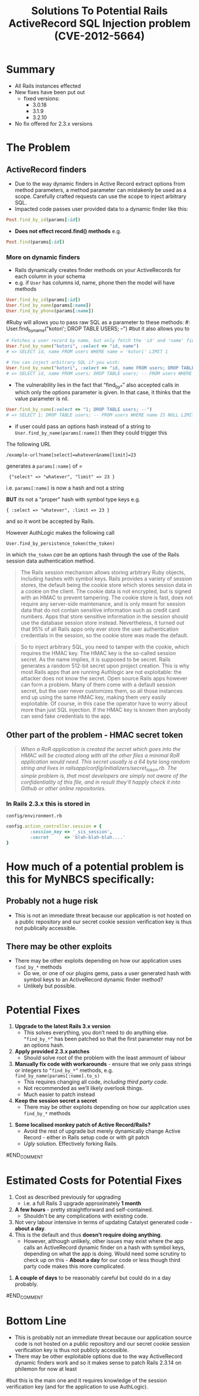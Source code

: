 #+TITLE: Solutions To Potential Rails ActiveRecord SQL Injection problem (CVE-2012-5664)
* Summary
 - All Rails instances effected
 - New fixes have been put out
   - fixed versions:
     - 3.0.18
     - 3.1.9
     - 3.2.10
 - No fix offered for 2.3.x versions
* The Problem
** ActiveRecord finders
 - Due to the way dynamic finders in Active Record extract options from method parameters, a method parameter can mistakenly be used as a scope. Carefully crafted requests can use the scope to inject arbitrary SQL. 
 - Impacted code passes user provided data to a dynamic finder like this:  
#+BEGIN_SRC ruby 
Post.find_by_id(params[:id])
#+END_SRC
 - *Does not effect record.find() methods* e.g.
#+BEGIN_SRC ruby 
Post.find(params[:id])
#+END_SRC

*** More on dynamic finders 
 - Rails dynamically creates finder methods on your ActiveRecords for each column in your schema
 - e.g. if =User= has columns id, name, phone then the model will have methods
#+BEGIN_SRC ruby
User.find_by_id(params[:id])
User.find_by_name(params[:name])
User.find_by_phone(params[:name])
#+END_SRC

#Ruby will allows you to pass raw SQL as a parameter to these methods:
#: User.find_by_name("kotori'; DROP TABLE USERS; --")
#but it also allows you to 

#+BEGIN_SRC ruby
# Fetches a user record by name, but only fetch the 'id' and 'name' fields.
User.find_by_name("kotori", :select => "id, name")
# => SELECT id, name FROM users WHERE name = 'kotori' LIMIT 1

# You can inject arbitrary SQL if you wish:
User.find_by_name("kotori", :select => "id, name FROM users; DROP TABLE users; --")
# => SELECT id, name FROM users; DROP TABLE users; -- FROM users WHERE name = 'kotori' LIMIT 1
#+END_SRC

 - The vulnerability lies in the fact that “find_by_*” also accepted calls in which only the options parameter is given. In that case, it thinks that the value parameter is nil.

#+BEGIN_SRC ruby
User.find_by_name(:select => "1; DROP TABLE users; --")
# => SELECT 1; DROP TABLE users; -- FROM users WHERE name IS NULL LIMIT 1;
#+END_SRC

 - if user could pass an options hash instead of a string to =User.find_by_name(params[:name])= then they could trigger this

The following URL
: /example-url?name[select]=whatever&name[limit]=23
generates a =params[:name]= of =
:  {"select" => "whatever", "limit" => 23 }

i.e. =params[:name]= is now a hash and not a string

*BUT* its not a "proper" hash with symbol type keys e.g.
: { :select => "whatever", :limit => 23 }
and so it wont be accepted by Rails.

However AuthLogic makes the following call
: User.find_by_persistence_token(the_token)
in which =the_token= /can/ be an options hash through the use of the Rails session data authentication method.

#+BEGIN_QUOTE
The Rails session mechanism allows storing arbitrary Ruby objects, including hashes with symbol keys. Rails provides a variety of session stores, the default being the cookie store which stores session data in a cookie on the client. The cookie data is not encrypted, but is signed with an HMAC to prevent tampering. The cookie store is fast, does not require any server-side maintenance, and is only meant for session data that do not contain sensitive information such as credit card numbers. Apps that store sensitive information in the session should use the database session store instead. Nevertheless, it turned out that 95% of all Rails apps only ever store the user authentication credentials in the session, so the cookie store was made the default.
#+END_QUOTE

#+BEGIN_QUOTE
So to inject arbitrary SQL, you need to tamper with the cookie, which requires the HMAC key. The HMAC key is the so-called session secret. As the name implies, it is supposed to be secret. Rails generates a random 512-bit secret upon project creation. This is why most Rails apps that are running Authlogic are not exploitable: the attacker does not know the secret. Open source Rails apps however can form a problem. Many of them come with a default session secret, but the user never customizes them, so all those instances end up using the same HMAC key, making them very easily exploitable. Of course, in this case the operator have to worry about more than just SQL injection. If the HMAC key is known then anybody can send fake credentials to the app.
#+END_QUOTE

** Other part of the problem - HMAC secret token
#+BEGIN_QUOTE
/When a RoR application is created the secret which goes into the HMAC will be created along with all the other files a minimal RoR application would need. This secret usually is a 64 byte long random string and lives in railsapp/config/initializers/secret_token.rb. The simple problem is, that most developers are simply not aware of the confidentiality of this file, and in result they'll happly check it into Github or other online repositories./
#+END_QUOTE

*** In Rails 2.3.x this is stored in
=config/environment.rb= 
#+BEGIN_SRC ruby
config.action_controller.session = {
         :session_key => '_sis_session',
         :secret      => 'blah-blah-blah....'
}
#+END_SRC
#+BEGIN_COMMENT
* "How to exploit" this flaw summary
1. With some luck - pass a parameter to a =find_by_*= method
2. Make sure its a hash rather than a string
3. Make sure its passing a hash where the keys are symbols rather than strings
   1. With your knowledge of the session verification key, tamper with the cookie to set AuthLogic =user_token= to a symbol-key hash.
#+END_COMMENT
* How much of a potential problem is this for MyNBCS specifically:
** Probably not a huge risk
 - This is not an immediate threat because our application is not hosted on a public repository and our secret cookie session verification key is thus not publically accessible.

** There may be other exploits
   - There may be other exploits depending on how our application uses =find_by_*= methods
     - Do we, or one of our plugins gems, pass a user generated hash with symbol keys to an ActiveRecord dynamic finder method?
     - Unlikely but possible.

#+BEGIN_COMMENT
A quick scan of the app reveals the use of these dynamic find methods (*The following does not include vendor/plugins usage of the methods*):
** grep =find_by_id=
#+BEGIN_SRC bash
hal@HAL9000:~/work/rails/hurricane/rails-sis$ grep -Rn "find_by_id" .
./app/models/story.rb:73:    unless self.author_id? && self.author_type? && self.author_type.classify.constantize.find_by_id(self.author_id)
./app/models/user.rb:349:      users = users.for_groups(Group.find_by_id(params[:group_id])) unless params[:group_id].blank?
./app/models/user.rb:353:    users = users.for_cohorts(Cohort.find_by_id(params[:cohort_id])) unless params[:cohort_id].blank?
./app/controllers/cards_controller.rb:50:        user_ids = User.for_groups(Group.find_by_id(params[:group_id])).collect{|u| u.id}
./app/controllers/cards_controller.rb:53:          user_ids = User.for_cohorts(Cohort.find_by_id(params[:cohort_id])).collect{|u| u.id}
./app/controllers/alerts_controller.rb:99:      @alert = @user.alerts.find_by_id(params[:id])
#+END_SRC
** grep =find_by_=
#+BEGIN_SRC bash
hal@HAL9000:~/work/rails/hurricane/rails-sis$ grep -Rn "find_by_" .
./management_scripts/tc_student_courses_import.rb:38:  user = User.find_by_schoolpro_id(tc_student_course['school_num'])
./management_scripts/generate_moodle_export_csv.rb:105:    student_role = EnrolmentRole.find_by_code('student')
./management_scripts/fix-course-levels-WR86532.rb:19:course = Course.find_by_name('5 Creative Arts')
./management_scripts/fix-course-levels-WR86532.rb:21:bad_level = Level.find_by_name('Year 9')
./management_scripts/fix-WR93481.rb:13:Authorization.current_user = User.find_by_login('catadmin')
./management_scripts/fix-WR93481.rb:40:  groupids = Group.find_by_sql('select id from groups where academic_year_id=14').map{|g| g.id}
./management_scripts/sp_student_process.rb:20:  Authorization.current_user = User.find_by_login('catadmin')
./management_scripts/sp_student_process.rb:45:  default_cohort_id = Cohort.find_by_graduating_year(9999).id
./management_scripts/sp_student_process.rb:53:  nbcs_school = School.find_by_short_name('NBCS')
./management_scripts/sp_student_process.rb:85:    user = User.find_by_schoolpro_id(sp_student_hashed[:schoolpro_id])
./management_scripts/hurrimoodle.rb:137:        student_role = EnrolmentRole.find_by_code('student')
./management_scripts/sp_subject_process.rb:11:Authorization.current_user = User.find_by_login('catadmin')
./management_scripts/sp_subject_process.rb:28:course_type = CourseType.find_by_permalink('subject')
./management_scripts/sp_subject_process.rb:70:  course = Course.find_by_schoolpro_id(sp_course_hash[:schoolpro_id])
./management_scripts/sp_class_process.rb:38:Authorization.current_user = User.find_by_login('catadmin')
./management_scripts/sp_class_process.rb:55:enrolment_role = EnrolmentRole.find_by_code('teacher')
./management_scripts/sp_class_process.rb:88:#   t = User.staff.find_by_schoolpro_id(sp_group['Teacher_school_num'])
./management_scripts/sp_class_process.rb:95:      t = User.staff.find_by_schoolpro_id(j.to_s)
./management_scripts/sp_class_process.rb:102:  course = Course.find_by_schoolpro_id(course_id)
./management_scripts/sp_class_process.rb:126:  group = course.groups.find_by_schoolpro_id(sp_group_hashed[:schoolpro_id])
./management_scripts/sp_class_process.rb:144:     teacher = User.staff.find_by_schoolpro_id(sp_teacher_hashed[:schoolpro_id])
./management_scripts/sp_class_process.rb:185:  t = User.staff.find_by_schoolpro_id(teacher_school_num)
./management_scripts/sp_class_process.rb:222:      g = Group.find_by_schoolpro_id(c.to_s)
./management_scripts/sp_class_process.rb:228:      e = Enrolment.find_by_group_id_and_user_id(g.id, t.id)
./management_scripts/sp_class_process.rb:239:      g = Group.find_by_schoolpro_id(c.to_s)
./management_scripts/sp_class_process.rb:247:      enrolment_to_activate = Enrolment.find_by_group_id_and_user_id(g.id, t.id)
./management_scripts/sp_parent_process.rb:68:child_type = RelationshipType.find_by_code('child')
./management_scripts/sp_parent_process.rb:69:parent_type = RelationshipType.find_by_code('parent')
./management_scripts/sp_parent_process.rb:96:  Authorization.current_user = User.find_by_login('catadmin')
./management_scripts/sp_parent_process.rb:137:    student = User.students.find_by_schoolpro_id(sp_data['student_school_num'])
./management_scripts/sp_parent_process.rb:161:      parent = User.find_by_schoolpro_id(sp_parent_hash[:schoolpro_id])
./management_scripts/sp_parent_process.rb:277:          contact_card = parent.contact_cards.find_by_where('General details')
./management_scripts/sp_parent_process.rb:307:    parent = User.find_by_schoolpro_id(p.split(':').last)
./management_scripts/sp_parent_process.rb:308:    student = User.find_by_schoolpro_id(p.split(':').first) 
./management_scripts/check_enrolment_expiry.rb:29:Authorization.current_user = User.find_by_login('catadmin')
./management_scripts/run_generate_level_summary.rb:28:    pp self.reduce(report_cycle,0,[Level.find_by_name('Year 6')])
./management_scripts/run_generate_level_summary.rb:66:    self.run 12,'/tmp',0,[Level.find_by_name('Year 6')]
./management_scripts/sp_enrolment_process.rb:19:Authorization.current_user = User.find_by_login('catadmin')
./management_scripts/sp_enrolment_process.rb:54:enrolment_role = EnrolmentRole.find_by_code('student')
./management_scripts/sp_enrolment_process.rb:80:  student = User.students.find_by_schoolpro_id(sp_enrolment['school_num'])
./management_scripts/sp_enrolment_process.rb:81:  group = Group.find_by_schoolpro_id(sp_enrolment['ClassID'])
./management_scripts/sp_enrolment_process.rb:122:  enrolment = student.enrolments.find_by_group_id_and_enrolment_role_id(group.id, enrolment_role.id)
./management_scripts/sp_enrolment_process.rb:175:  s = User.students.find_by_schoolpro_id(student_school_pro)
./management_scripts/sp_enrolment_process.rb:198:      g = Group.find_by_schoolpro_id(c)
./management_scripts/sp_enrolment_process.rb:204:      e = Enrolment.find_by_group_id_and_user_id(g.id, s.id)
./management_scripts/sp_enrolment_process.rb:217:      g = Group.find_by_schoolpro_id(c)
./management_scripts/fix-group-enrolment-WR86530.rb:67:admin = User.find_by_login('catadmin')
./management_scripts/fix-group-enrolment-WR86530.rb:71:u = User.find_by_login('14lp')
./management_scripts/sp_comments_process.rb:20:  m = AlertCategory.find_by_name(category_name)
./management_scripts/sp_comments_process.rb:59:  level = cat.alert_levels.find_by_value(level_value)
./management_scripts/sp_comments_process.rb:138:  Authorization.current_user = User.find_by_login('catadmin')
./management_scripts/sp_comments_process.rb:155:  nbcs_school = School.find_by_short_name('NBCS')
./management_scripts/sp_comments_process.rb:189:    reporter = User.find_by_login('catadmin')
./management_scripts/sp_comments_process.rb:214:    user = User.find_by_schoolpro_id(schoolpro_id)
./management_scripts/sp_comments_process.rb:224:    alert = Alert.find_by_sp_comment_id(commentID)
./management_scripts/sp_staff_process.rb:18:  Authorization.current_user = User.find_by_login('catadmin')
./management_scripts/sp_staff_process.rb:35:  nbcs_school = School.find_by_short_name('NBCS')
./management_scripts/sp_staff_process.rb:73:    user = User.find_by_schoolpro_id(sp_staff_hash[:schoolpro_id])
./management_scripts/sp_staff_process.rb:129:      if !sp_staff_contact_hash[:mobile].blank? && user.contact_cards.find_by_mobile(sp_staff_contact_hash[:mobile]).nil? then
./db/fixtures/retired/05_cohorts.rb:14:  c.current_level = Level.find_by_schoolpro_code(grade_code) if grade_code
./db/fixtures/retired/30_care_management.rb:5:admin_user = User.find_by_login('catadmin')
./db/fixtures/retired/30_care_management.rb:22:  if i_type = IncidentType.find_by_name(ic[:incident_type])
./db/fixtures/retired/30_care_management.rb:31:admin_user = User.find_by_login('catadmin')
./db/fixtures/retired/12_relationships.rb:14:r1 = RelationshipType.find_by_code('parent')
./db/fixtures/retired/12_relationships.rb:15:r2 = RelationshipType.find_by_code('child')
./db/fixtures/retired/50_campuses.rb:5:Authorization.current_user = User.find_by_login('catadmin')
./db/fixtures/retired/10_users.rb:9:u = User.find_by_login("catadmin")
./db/fixtures/retired/10_users.rb:20:  if role = Role.find_by_code("admin")
./db/fixtures/retired/01_core.rb:43:    level = Level.find_by_schoolpro_code(lev.to_s)
./db/migrate/20110322034814_add_warning_learning_level_to_alert_levels.rb:10:    level.alert_category = AlertCategory.find_by_name('Learning')
./db/migrate/20110322034814_add_warning_learning_level_to_alert_levels.rb:18:    AlertLevel.find_by_name('Warning Learning Level 1').destroy
./db/migrate/20120229231750_add_alert_types.rb:93:    contact = AlertCategory.find_by_name('Contact')
./db/migrate/20120229231750_add_alert_types.rb:96:    general = AlertCategory.find_by_name('General')
./db/migrate/20090508044402_add_schools_to_staff_and_students.rb:5:    Authorization.current_user = User.find_by_login('catadmin')
./features/support/paths.rb:49:    #     user_profile_path(User.find_by_login($1))
./features/support/env.rb:13:Authorization.current_user = User.find_by_login('catadmin')
./features/step_definitions/alerts_steps.rb:3:  Alert.make(:user => @student, :alert_level => alert_category.alert_levels.find_by_value(level))
./stories/steps/user_steps.rb:33:    @user = User.find_by_login(login)
./stories/steps/user_steps.rb:114:  @user = User.find_by_login(user_params['login'])
./stories/steps/user_steps.rb:144:  @user = User.find_by_login(user_params['login'])
./spec/blueprints.rb:149:  enrolment_role { EnrolmentRole.find_by_code('student') || EnrolmentRole.make }
./spec/blueprints_helper.rb:7:  user.role_objs << (Role.find_by_code('admin') || Role.make(:admin))
./spec/blueprints_helper.rb:75:  ac = AlertCategory.find_by_name(name) || AlertCategory.make(:name => name)
./spec/blueprints_helper.rb:77:    level = ac.alert_levels.find_by_value(i) || AlertLevel.make(:alert_category => ac, :value => i)    
./spec/models/card_spec.rb:120:    @student = User.find_by_ldap_source('student')
./lib/ldap_conn.rb:47:    current_user = User.find_by_sp_user_id(full_user_hash[:sp_user_id])
./lib/ldap_conn.rb:56:#    user = User.find_by_sp_user_id(user_hash[:sp_user_id])
./lib/ldap.rb:168:    #    current_user = User.find_by_sp_user_id(full_user_hash[:sp_user_id])
./lib/authenticated_system.rb:131:      user = cookies[:auth_token] && User.find_by_remember_token(cookies[:auth_token])
./lib/tasks/delayed_job_status.rake:38:    user = User.find_by_login('catadmin')
./lib/tasks/delayed_job_status.rake:39:    #user = User.find_by_login('14la')  # To test NotificationJob suppresses student emails.
./config/authorization_rules.rb:243:                                             CardCategory.find_by_name('Commendation')
./app/helpers/incidents_helper.rb:5:      IncidentIncidentCategory.find_by_incident_category_id(ci.to_i).destroy
./app/models/staff_profile.rb:45:      for_enrolment_role(EnrolmentRole.find_by_code('teacher'))
./app/models/timetable_course.rb:10:    #Course.find_by_short_name(self.code)
./app/models/timetable_course.rb:11:    Course.for_level(self.level).find_by_short_name(self.code)
./app/models/timetable_course.rb:15:    Group.find_by_short_name(self.code)
./app/models/group_report.rb:60:    @crcc ||= self.group.course.campus_report_cycle_courses.find_by_campus_report_cycle_id(crc.id) 
./app/models/group_report.rb:163:        crc = report_cycle.campus_report_cycles.find_by_campus_id(user.student_campus.id)
./app/models/group_report.rb:165:        crcc = crc.campus_report_cycle_courses.find_by_course_id(self.group.course_id)
./app/models/story.rb:73:    unless self.author_id? && self.author_type? && self.author_type.classify.constantize.find_by_id(self.author_id)
./app/models/enrolment.rb:164:    if self.enrolment_role == EnrolmentRole.find_by_code('teacher')
./app/models/report_cycle.rb:64:      crc = self.campus_report_cycles.find_by_campus_id(campus.id)
./app/models/report_cycle.rb:80:    Enrolment.for_enrolment_role(EnrolmentRole.find_by_code('student')).
./app/models/group.rb:147:    student_role_id = EnrolmentRole.find_by_code('student').id
./app/models/group.rb:152:    enrolment_role = EnrolmentRole.find_by_code('student')
./app/models/group.rb:170:    teacher_role_id = EnrolmentRole.find_by_code('teacher').id
./app/models/group.rb:175:    teacher_role_id = EnrolmentRole.find_by_code('teacher').id
./app/models/group.rb:181:    teacher_role = EnrolmentRole.find_by_code('teacher')
./app/models/group.rb:186:    teacher_role = EnrolmentRole.find_by_code('teacher')
./app/models/group.rb:190:  def self.find_by_timechart_code(code)
./app/models/student_profile.rb:56:      for_enrolment_role(EnrolmentRole.find_by_code('student')).
./app/models/student_profile.rb:71:      for_enrolment_role(EnrolmentRole.find_by_code('student')).
./app/models/student_profile.rb:88:      crc = report_cycle.campus_report_cycles.find_by_campus_id(self.campus.id)
./app/models/student_profile.rb:96:      crc = report_cycle.campus_report_cycles.find_by_campus_id(self.campus.id)
./app/models/academic_year.rb:96:      l = Level.find_by_name(level_name)
./app/models/academic_year.rb:197:            gsr = GroupStudentReport.find_by_student_and_group_and_report_cycle(student.id,group_id,rc.id)
./app/models/card_category.rb:39:  COMMENDATION = CardCategory.find_by_name_and_moderation_required("Commendation", true)
./app/models/student_report.rb:225:      for_enrolment_role(EnrolmentRole.find_by_code('student')).
./app/models/user.rb:349:      users = users.for_groups(Group.find_by_id(params[:group_id])) unless params[:group_id].blank?
./app/models/user.rb:353:    users = users.for_cohorts(Cohort.find_by_id(params[:cohort_id])) unless params[:cohort_id].blank?
./app/models/user.rb:501:    find_by_sql('SELECT DISTINCT users.* FROM users
./app/models/user.rb:1249:    while User.find_by_login(new_login)
./app/models/user.rb:1283:    User.find_by_sql("SELECT DISTINCT(state) FROM users").collect{|u| u.state}
./app/models/group_student_report.rb:82:      collect{|g| g.group_reports.find_by_report_cycle_id(self.report_cycle) }.compact.
./app/models/group_student_report.rb:238:  def self.find_by_student_and_group_and_report_cycle( student_id , group_id , report_cycle_id )
./app/models/card.rb:337:          card_card_action = CardCardAction.find_by_card_id_and_card_action_id(self.id, card_action.id)
./app/models/card.rb:438:                  raise ActiveRecord::Rollback unless CardCardAction.find_by_card_id_and_card_action_id(self.id, attributes['card_action_id']).update_attributes(attributes)
./app/models/card.rb:442:              raise ActiveRecord::Rollback unless CardCardAction.find_by_card_id_and_card_action_id(self.id, other_action.id).update_attributes(:completed_in_card_id => n_subcard.id, :completed => true)
./app/models/card.rb:493:            user_card = UserCard.find_by_user_id_and_role(duc.id, method.to_s.singularize)
./app/models/card.rb:515:          story = Story.find_by_user_id_and_author_type_and_author_id(student.user.id, self.class.name.to_s, self.id)
./app/models/card.rb:531:        stories_to_delete = self.stories - self.students.map{|student| Story.find_by_user_id_and_author_type_and_author_id(student.user.id, self.class.name.to_s, self.id)}
./app/views/cards/_form.html.erb:162:	            <% cca = CardCardAction.find_by_card_id_and_card_action_id(@card.id, card_card_action.object.card_action_id) %>
./app/views/cards/_form.html.erb:176:			  <% cca = CardCardAction.find_by_card_id_and_card_action_id(@card.id, card_action.id) %>
./app/views/cards/_form.html.erb:186:		  	<% cca = (@card.card_action_other.blank? ? nil : CardCardAction.find_by_card_id_and_card_action_id(@card.id, @card.card_action_other.id)) %>
./app/views/report_cycles/_action_panel.html.erb:3:        <% crc = report_cycle.campus_report_cycles.find_by_campus_id(current_user.campus.id) # must exist if the above conds pass %>
./app/views/report_cycles/_action_panel.html.erb:9:          <% student_report = current_user.student_profile.student_reports.find_by_campus_report_cycle_id(crc.id) %>
./app/views/group_reports/index.html.erb:16:        <%= render :partial => 'group_report', :locals => {:group_report => group.group_reports.find_by_report_cycle_id(@report_cycle.id), :group => group} %>
./app/views/group_reports/index.html.erb:28:        <% group_report = group.group_reports.find_by_report_cycle_id(@report_cycle.id) %>
./app/views/student_reports/_group_student_reports.html.erb:90:                <% target = gsr.report_elements.targets.find_by_report_question_id(question.id) %>
./app/views/student_reports/_group_student_reports.html.erb:105:                <% rating = gsr.report_elements.ratings.find_by_report_question_id(question.id) %>
./app/views/student_reports/_group_student_reports_external.html.erb:29:                <% target = gsr.report_elements.targets.find_by_report_question_id(question.id) %>
./app/views/student_reports/_group_student_reports_external.html.erb:44:                <% rating = gsr.report_elements.ratings.find_by_report_question_id(question.id) %>
./app/views/report_targets/index.html.erb:29:      <% current_target = @user.report_targets.find_by_report_cycle_id_and_group_id_and_report_question_id(@report_cycle.id, @group.id, report_question.id) %>
./app/views/report_targets/index.html.erb:40:            <% checked =  @user.report_targets.find_by_report_cycle_id_and_group_id_and_report_question_id_and_report_scale_level_id(@report_cycle.id, @group.id, report_question.id, report_scale_level.id).present?  %>
./app/views/users/_timetable.html.erb:6:         <% group = groups.find_by_timechart_code(lesson.timetable_course.code) %>
./app/views/users/_report_cycle.html.erb:9:        <% crc = report_cycle.campus_report_cycles.find_by_campus_id(@user.campus.id) # must exist if the above conds pass %>
./app/views/users/_report_cycle.html.erb:15:        <% student_report = @user.student_profile.student_reports.find_by_campus_report_cycle_id(crc.id) %>
./app/controllers/report_targets_controller.rb:21:        target = @user.report_targets.find_by_report_cycle_id_and_group_id_and_report_question_id(@report_cycle.id, @group.id, report_question.id)
./app/controllers/course_types_controller.rb:17:    @course_type = CourseType.find_by_permalink(params[:id])
./app/controllers/course_types_controller.rb:38:    @course_type = CourseType.find_by_permalink(params[:id])
./app/controllers/course_types_controller.rb:61:    @course_type = CourseType.find_by_permalink(params[:id])
./app/controllers/course_types_controller.rb:78:    @course_type = CourseType.find_by_permalink(params[:id])
./app/controllers/groups_controller.rb:21:    student_role = EnrolmentRole.find_by_code('student')
./app/controllers/groups_controller.rb:22:    teacher_role = EnrolmentRole.find_by_code('teacher')
./app/controllers/cards_controller.rb:50:        user_ids = User.for_groups(Group.find_by_id(params[:group_id])).collect{|u| u.id}
./app/controllers/cards_controller.rb:53:          user_ids = User.for_cohorts(Cohort.find_by_id(params[:cohort_id])).collect{|u| u.id}
./app/controllers/courses_controller.rb:37:      @groups = @course.groups.for_academic_year(AcademicYear.find_by_short_name(params[:academic_year])).paginate(:page => params[:page])
./app/controllers/courses_controller.rb:53:    @course.course_type = CourseType.find_by_permalink(params[:course_type])
./app/controllers/courses_controller.rb:132:    @course_type = CourseType.find_by_permalink(params[:course_type]) unless params[:course_type].nil?
./app/controllers/pages_controller.rb:20:    @page = Page.find_by_permalink(params[:id])
./app/controllers/pages_controller.rb:42:    @page = Page.find_by_permalink(params[:id])
./app/controllers/pages_controller.rb:65:    @page = Page.find_by_permalink(params[:id])
./app/controllers/pages_controller.rb:82:    @page = Page.find_by_permalink(params[:id])
./app/controllers/users_controller.rb:171:    @user = User.find_by_activation_code(params[:activation_code]) unless params[:activation_code].blank?
./app/controllers/users_controller.rb:184:    @user = User.find_by_activation_code(params[:activation_code]) unless params[:activation_code].blank?
./app/controllers/alerts_controller.rb:99:      @alert = @user.alerts.find_by_id(params[:id])
#+END_SRC

#+END_COMMENT

* Potential Fixes
1. *Upgrade to the latest Rails 3.x version*
   - This solves everything, you don’t need to do anything else. =“find_by_*”= has been patched so that the first parameter may not be an options hash.
2. *Apply provided 2.3.x patches*
   - Should solve root of the problem with the least ammount of labour
3. *Manually fix code with workarounds* - ensure that we only pass strings or integers to =“find_by_*”= methods, e.g. =find_by_name(params[:name].to_s)=
   - This requires changing all code, /including third party code/.
   - Not recommended as we’ll likely overlook things.
   - Much easier to patch instead
4. *Keep the session secret a secret*
   - There may be other exploits depending on how our application uses =find_by_*= methods
#+BEGIN_COMMENT
4. *Some localised monkey patch of Active Record/Rails?*
   - Avoid the rest of upgrade but merely dynamically change Active Record - either in Rails setup code or with git patch
   - /Ugly/ solution. Effectively forking Rails.
#END_COMMENT


* Estimated Costs for Potential Fixes
1. Cost as described previously for upgrading
   - i.e. a full Rails 3 upgrade approximately *1 month*
2. *A few hours* - pretty straightforward and self-contained.
   - Shouldn't be any complications with existing code.
3. Not very labour intensive in terms of updating Catalyst generated code - *about a day*.
4. This is the default and thus *doesn't require doing anything*.
   - However, although unlikely, other issues may exist where the app calls an ActiveRecord dynamic finder on a hash with symbol keys, depending on what the app is doing. Would need some scrutiny to check up on this - *About a day* for our code or less though third party code makes this more complicated.
#+BEGIN_COMMENT
4. *A couple of days* to be reasonably careful but could do in a day probably. 
#END_COMMENT

* Bottom Line
 - This is probably not an immediate threat because our application source code is not hosted on a public repository and our secret cookie session verification key is thus not publicly accessible.
 - There may be other exploitable options due to the way ActiveRecord dynamic finders work and so it makes sense to patch Rails 2.3.14 on philemon for now at least
#but this is the main one and it requires knowledge of the session verification key (and for the application to use AuthLogic).


